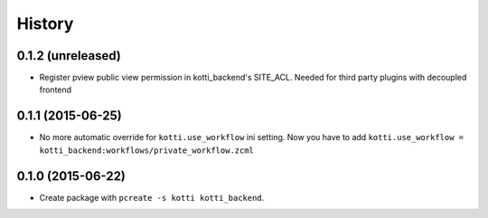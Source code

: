 History
=======

0.1.2 (unreleased)
------------------

- Register pview public view permission in kotti_backend's SITE_ACL.
  Needed for third party plugins with decoupled frontend


0.1.1 (2015-06-25)
------------------

- No more automatic override for ``kotti.use_workflow`` ini setting.
  Now you have to add ``kotti.use_workflow = kotti_backend:workflows/private_workflow.zcml``


0.1.0 (2015-06-22)
------------------

- Create package with ``pcreate -s kotti kotti_backend``.
